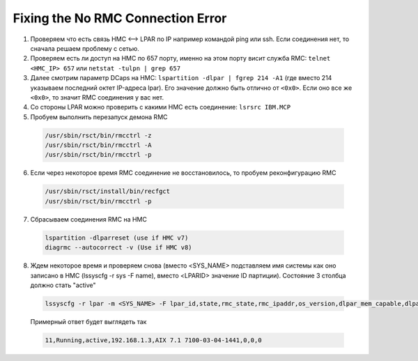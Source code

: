 .. index:: ibm, dlpar, rmc, aix, hmc

.. meta::
   :keywords: ibm, dlpar, rmc, aix, hmc

.. _ibm-virtualization-rmc-connection-issue:

Fixing the No RMC Connection Error
==================================

1. Проверяем что есть связь HMC <--> LPAR по IP например командой ping или ssh. Если соединения нет, то сначала решаем проблему с сетью.

2. Проверяем есть ли доступ на HMC по 657 порту, именно на этом порту висит служба RMC: ``telnet <HMC_IP> 657`` или ``netstat -tulpn | grep 657``

3. Далее cмотрим параметр DCaps на НМС: ``lspartition -dlpar | fgrep 214 -A1`` (где вместо 214 указываем последний октет IP-адреса lpar). Его значение должно быть отлично от ``<0x0>``. Если оно все же ``<0x0>``, то значит RMC соединения у вас нет.

4. Со стороны LPAR можно проверить с какими HMC есть соединение: ``lsrsrc IBM.MCP``

5. Пробуем выполнить перезапуск демона RMC

  .. code-block:: bash
  
     /usr/sbin/rsct/bin/rmcctrl -z
     /usr/sbin/rsct/bin/rmcctrl -A
     /usr/sbin/rsct/bin/rmcctrl -p

6) Если через некоторое время RMC соединение не восстановилось, то пробуем реконфигурацию RMC

  .. code-block:: bash
  
     /usr/sbin/rsct/install/bin/recfgct
     /usr/sbin/rsct/bin/rmcctrl -p

7) Сбрасываем соединения RMC на HMC

  .. code-block:: bash
  
     lspartition -dlparreset (use if HMC v7)
     diagrmc --autocorrect -v (Use if HMC v8)

8. Ждем некоторое время и проверяем снова (вместо <SYS_NAME> подставляем имя системы как оно записано в HMC (lssyscfg -r sys -F name), вместо <LPARID> значение ID партиции). Состояние 3 столбца должно стать "active"

  .. code-block:: bash
  
     lssyscfg -r lpar -m <SYS_NAME> -F lpar_id,state,rmc_state,rmc_ipaddr,os_version,dlpar_mem_capable,dlpar_proc_capable,dlpar_io_capable --filter "lpar_ids=<LPARID>"

  Примерный ответ будет выглядеть так
  
  .. code-block:: none
  
    11,Running,active,192.168.1.3,AIX 7.1 7100-03-04-1441,0,0,0

.. seealso::

  - https://www.ibm.com/support/knowledgecenter/en/SGVKBA_3.2.2/com.ibm.rsct.trouble/RMC_connection_diagnosis.htm
  - http://www-01.ibm.com/support/docview.wss?uid=isg3T1020611

